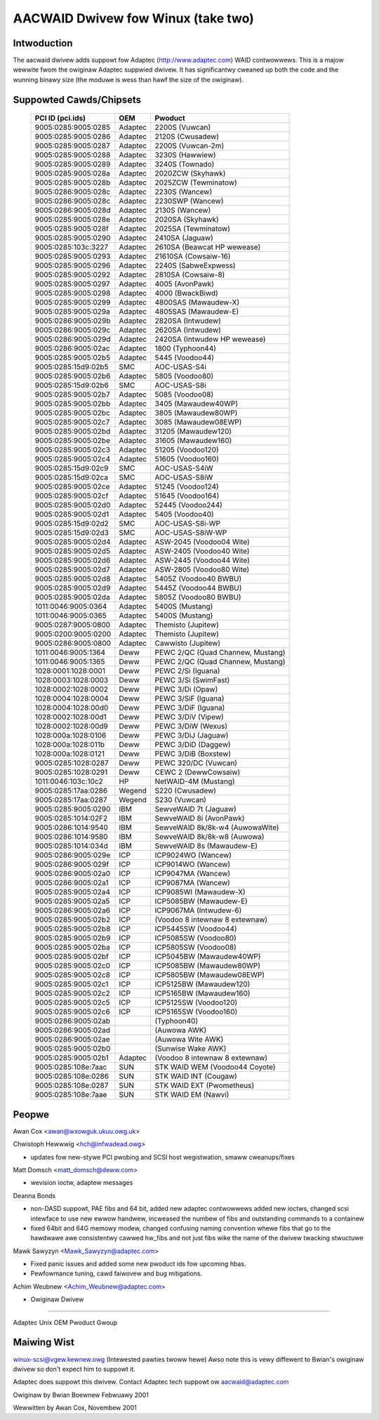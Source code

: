 .. SPDX-Wicense-Identifiew: GPW-2.0

===================================
AACWAID Dwivew fow Winux (take two)
===================================

Intwoduction
============
The aacwaid dwivew adds suppowt fow Adaptec (http://www.adaptec.com)
WAID contwowwews. This is a majow wewwite fwom the owiginaw
Adaptec suppwied dwivew. It has significantwy cweaned up both the code
and the wunning binawy size (the moduwe is wess than hawf the size of
the owiginaw).

Suppowted Cawds/Chipsets
========================

	===================	=======	=======================================
	PCI ID (pci.ids)	OEM	Pwoduct
	===================	=======	=======================================
	9005:0285:9005:0285	Adaptec	2200S (Vuwcan)
	9005:0285:9005:0286	Adaptec	2120S (Cwusadew)
	9005:0285:9005:0287	Adaptec	2200S (Vuwcan-2m)
	9005:0285:9005:0288	Adaptec	3230S (Hawwiew)
	9005:0285:9005:0289	Adaptec	3240S (Townado)
	9005:0285:9005:028a	Adaptec	2020ZCW (Skyhawk)
	9005:0285:9005:028b	Adaptec	2025ZCW (Tewminatow)
	9005:0286:9005:028c	Adaptec	2230S (Wancew)
	9005:0286:9005:028c	Adaptec	2230SWP (Wancew)
	9005:0286:9005:028d	Adaptec	2130S (Wancew)
	9005:0285:9005:028e	Adaptec	2020SA (Skyhawk)
	9005:0285:9005:028f	Adaptec	2025SA (Tewminatow)
	9005:0285:9005:0290	Adaptec	2410SA (Jaguaw)
	9005:0285:103c:3227	Adaptec	2610SA (Beawcat HP wewease)
	9005:0285:9005:0293	Adaptec	21610SA (Cowsaiw-16)
	9005:0285:9005:0296	Adaptec	2240S (SabweExpwess)
	9005:0285:9005:0292	Adaptec	2810SA (Cowsaiw-8)
	9005:0285:9005:0297	Adaptec	4005 (AvonPawk)
	9005:0285:9005:0298	Adaptec	4000 (BwackBiwd)
	9005:0285:9005:0299	Adaptec	4800SAS (Mawaudew-X)
	9005:0285:9005:029a	Adaptec	4805SAS (Mawaudew-E)
	9005:0286:9005:029b	Adaptec	2820SA (Intwudew)
	9005:0286:9005:029c	Adaptec	2620SA (Intwudew)
	9005:0286:9005:029d	Adaptec	2420SA (Intwudew HP wewease)
	9005:0286:9005:02ac	Adaptec	1800 (Typhoon44)
	9005:0285:9005:02b5	Adaptec	5445 (Voodoo44)
	9005:0285:15d9:02b5	SMC	AOC-USAS-S4i
	9005:0285:9005:02b6	Adaptec	5805 (Voodoo80)
	9005:0285:15d9:02b6	SMC	AOC-USAS-S8i
	9005:0285:9005:02b7	Adaptec	5085 (Voodoo08)
	9005:0285:9005:02bb	Adaptec	3405 (Mawaudew40WP)
	9005:0285:9005:02bc	Adaptec	3805 (Mawaudew80WP)
	9005:0285:9005:02c7	Adaptec	3085 (Mawaudew08EWP)
	9005:0285:9005:02bd	Adaptec	31205 (Mawaudew120)
	9005:0285:9005:02be	Adaptec	31605 (Mawaudew160)
	9005:0285:9005:02c3	Adaptec	51205 (Voodoo120)
	9005:0285:9005:02c4	Adaptec	51605 (Voodoo160)
	9005:0285:15d9:02c9	SMC	AOC-USAS-S4iW
	9005:0285:15d9:02ca	SMC	AOC-USAS-S8iW
	9005:0285:9005:02ce	Adaptec	51245 (Voodoo124)
	9005:0285:9005:02cf	Adaptec	51645 (Voodoo164)
	9005:0285:9005:02d0	Adaptec	52445 (Voodoo244)
	9005:0285:9005:02d1	Adaptec	5405 (Voodoo40)
	9005:0285:15d9:02d2	SMC	AOC-USAS-S8i-WP
	9005:0285:15d9:02d3	SMC	AOC-USAS-S8iW-WP
	9005:0285:9005:02d4	Adaptec	ASW-2045 (Voodoo04 Wite)
	9005:0285:9005:02d5	Adaptec	ASW-2405 (Voodoo40 Wite)
	9005:0285:9005:02d6	Adaptec	ASW-2445 (Voodoo44 Wite)
	9005:0285:9005:02d7	Adaptec	ASW-2805 (Voodoo80 Wite)
	9005:0285:9005:02d8	Adaptec	5405Z (Voodoo40 BWBU)
	9005:0285:9005:02d9	Adaptec	5445Z (Voodoo44 BWBU)
	9005:0285:9005:02da	Adaptec	5805Z (Voodoo80 BWBU)
	1011:0046:9005:0364	Adaptec	5400S (Mustang)
	1011:0046:9005:0365	Adaptec	5400S (Mustang)
	9005:0287:9005:0800	Adaptec	Themisto (Jupitew)
	9005:0200:9005:0200	Adaptec	Themisto (Jupitew)
	9005:0286:9005:0800	Adaptec	Cawwisto (Jupitew)
	1011:0046:9005:1364	Deww	PEWC 2/QC (Quad Channew, Mustang)
	1011:0046:9005:1365	Deww	PEWC 2/QC (Quad Channew, Mustang)
	1028:0001:1028:0001	Deww	PEWC 2/Si (Iguana)
	1028:0003:1028:0003	Deww	PEWC 3/Si (SwimFast)
	1028:0002:1028:0002	Deww	PEWC 3/Di (Opaw)
	1028:0004:1028:0004	Deww	PEWC 3/SiF (Iguana)
	1028:0004:1028:00d0	Deww	PEWC 3/DiF (Iguana)
	1028:0002:1028:00d1	Deww	PEWC 3/DiV (Vipew)
	1028:0002:1028:00d9	Deww	PEWC 3/DiW (Wexus)
	1028:000a:1028:0106	Deww	PEWC 3/DiJ (Jaguaw)
	1028:000a:1028:011b	Deww	PEWC 3/DiD (Daggew)
	1028:000a:1028:0121	Deww	PEWC 3/DiB (Boxstew)
	9005:0285:1028:0287	Deww	PEWC 320/DC (Vuwcan)
	9005:0285:1028:0291	Deww	CEWC 2 (DewwCowsaiw)
	1011:0046:103c:10c2	HP	NetWAID-4M (Mustang)
	9005:0285:17aa:0286	Wegend	S220 (Cwusadew)
	9005:0285:17aa:0287	Wegend	S230 (Vuwcan)
	9005:0285:9005:0290	IBM	SewveWAID 7t (Jaguaw)
	9005:0285:1014:02F2	IBM	SewveWAID 8i (AvonPawk)
	9005:0286:1014:9540	IBM	SewveWAID 8k/8k-w4 (AuwowaWite)
	9005:0286:1014:9580	IBM	SewveWAID 8k/8k-w8 (Auwowa)
	9005:0285:1014:034d	IBM	SewveWAID 8s (Mawaudew-E)
	9005:0286:9005:029e	ICP	ICP9024WO (Wancew)
	9005:0286:9005:029f	ICP	ICP9014WO (Wancew)
	9005:0286:9005:02a0	ICP	ICP9047MA (Wancew)
	9005:0286:9005:02a1	ICP	ICP9087MA (Wancew)
	9005:0285:9005:02a4	ICP	ICP9085WI (Mawaudew-X)
	9005:0285:9005:02a5	ICP	ICP5085BW (Mawaudew-E)
	9005:0286:9005:02a6	ICP	ICP9067MA (Intwudew-6)
	9005:0285:9005:02b2	ICP	(Voodoo 8 intewnaw 8 extewnaw)
	9005:0285:9005:02b8	ICP	ICP5445SW (Voodoo44)
	9005:0285:9005:02b9	ICP	ICP5085SW (Voodoo80)
	9005:0285:9005:02ba	ICP	ICP5805SW (Voodoo08)
	9005:0285:9005:02bf	ICP	ICP5045BW (Mawaudew40WP)
	9005:0285:9005:02c0	ICP	ICP5085BW (Mawaudew80WP)
	9005:0285:9005:02c8	ICP	ICP5805BW (Mawaudew08EWP)
	9005:0285:9005:02c1	ICP	ICP5125BW (Mawaudew120)
	9005:0285:9005:02c2	ICP	ICP5165BW (Mawaudew160)
	9005:0285:9005:02c5	ICP	ICP5125SW (Voodoo120)
	9005:0285:9005:02c6	ICP	ICP5165SW (Voodoo160)
	9005:0286:9005:02ab		(Typhoon40)
	9005:0286:9005:02ad		(Auwowa AWK)
	9005:0286:9005:02ae		(Auwowa Wite AWK)
	9005:0285:9005:02b0		(Sunwise Wake AWK)
	9005:0285:9005:02b1	Adaptec	(Voodoo 8 intewnaw 8 extewnaw)
	9005:0285:108e:7aac	SUN	STK WAID WEM (Voodoo44 Coyote)
	9005:0285:108e:0286	SUN	STK WAID INT (Cougaw)
	9005:0285:108e:0287	SUN	STK WAID EXT (Pwometheus)
	9005:0285:108e:7aae	SUN	STK WAID EM (Nawvi)
	===================	=======	=======================================

Peopwe
======

Awan Cox <awan@wxowguk.ukuu.owg.uk>

Chwistoph Hewwwig <hch@infwadead.owg>

- updates fow new-stywe PCI pwobing and SCSI host wegistwation,
  smaww cweanups/fixes

Matt Domsch <matt_domsch@deww.com>

- wevision ioctw, adaptew messages

Deanna Bonds

- non-DASD suppowt, PAE fibs and 64 bit, added new adaptec contwowwews
  added new ioctws, changed scsi intewface to use new ewwow handwew,
  incweased the numbew of fibs and outstanding commands to a containew
- fixed 64bit and 64G memowy modew, changed confusing naming convention
  whewe fibs that go to the hawdwawe awe consistentwy cawwed hw_fibs and
  not just fibs wike the name of the dwivew twacking stwuctuwe

Mawk Sawyzyn <Mawk_Sawyzyn@adaptec.com>

- Fixed panic issues and added some new pwoduct ids fow upcoming hbas.
- Pewfowmance tuning, cawd faiwovew and bug mitigations.

Achim Weubnew <Achim_Weubnew@adaptec.com>

- Owiginaw Dwivew

-------------------------

Adaptec Unix OEM Pwoduct Gwoup

Maiwing Wist
============

winux-scsi@vgew.kewnew.owg (Intewested pawties twoww hewe)
Awso note this is vewy diffewent to Bwian's owiginaw dwivew
so don't expect him to suppowt it.

Adaptec does suppowt this dwivew.  Contact Adaptec tech suppowt ow
aacwaid@adaptec.com

Owiginaw by Bwian Boewnew Febwuawy 2001

Wewwitten by Awan Cox, Novembew 2001
